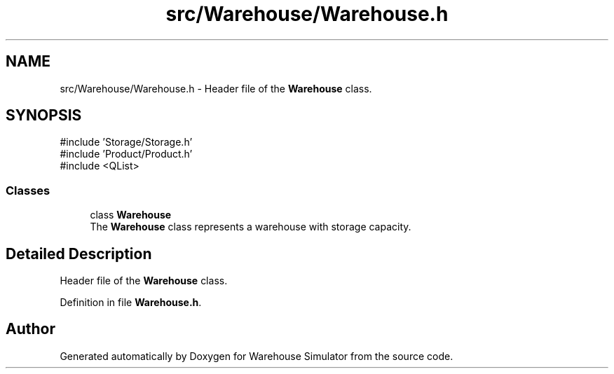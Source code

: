 .TH "src/Warehouse/Warehouse.h" 3 "Version 1.0.0" "Warehouse Simulator" \" -*- nroff -*-
.ad l
.nh
.SH NAME
src/Warehouse/Warehouse.h \- Header file of the \fBWarehouse\fP class\&.  

.SH SYNOPSIS
.br
.PP
\fR#include 'Storage/Storage\&.h'\fP
.br
\fR#include 'Product/Product\&.h'\fP
.br
\fR#include <QList>\fP
.br

.SS "Classes"

.in +1c
.ti -1c
.RI "class \fBWarehouse\fP"
.br
.RI "The \fBWarehouse\fP class represents a warehouse with storage capacity\&. "
.in -1c
.SH "Detailed Description"
.PP 
Header file of the \fBWarehouse\fP class\&. 


.PP
Definition in file \fBWarehouse\&.h\fP\&.
.SH "Author"
.PP 
Generated automatically by Doxygen for Warehouse Simulator from the source code\&.
